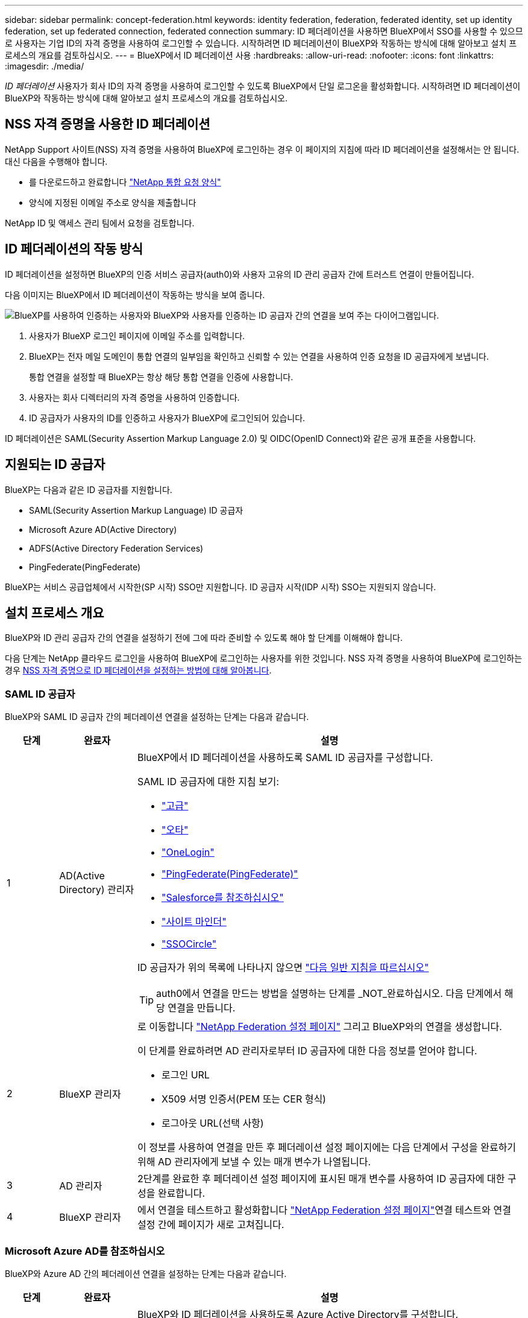 ---
sidebar: sidebar 
permalink: concept-federation.html 
keywords: identity federation, federation, federated identity, set up identity federation, set up federated connection, federated connection 
summary: ID 페더레이션을 사용하면 BlueXP에서 SSO를 사용할 수 있으므로 사용자는 기업 ID의 자격 증명을 사용하여 로그인할 수 있습니다. 시작하려면 ID 페더레이션이 BlueXP와 작동하는 방식에 대해 알아보고 설치 프로세스의 개요를 검토하십시오. 
---
= BlueXP에서 ID 페더레이션 사용
:hardbreaks:
:allow-uri-read: 
:nofooter: 
:icons: font
:linkattrs: 
:imagesdir: ./media/


[role="lead"]
_ID 페더레이션_ 사용자가 회사 ID의 자격 증명을 사용하여 로그인할 수 있도록 BlueXP에서 단일 로그온을 활성화합니다. 시작하려면 ID 페더레이션이 BlueXP와 작동하는 방식에 대해 알아보고 설치 프로세스의 개요를 검토하십시오.



== NSS 자격 증명을 사용한 ID 페더레이션

NetApp Support 사이트(NSS) 자격 증명을 사용하여 BlueXP에 로그인하는 경우 이 페이지의 지침에 따라 ID 페더레이션을 설정해서는 안 됩니다. 대신 다음을 수행해야 합니다.

* 를 다운로드하고 완료합니다 https://kb.netapp.com/@api/deki/files/98382/NetApp-B2C-Federation-Request-Form-April-2022.docx?revision=1["NetApp 통합 요청 양식"^]
* 양식에 지정된 이메일 주소로 양식을 제출합니다


NetApp ID 및 액세스 관리 팀에서 요청을 검토합니다.



== ID 페더레이션의 작동 방식

ID 페더레이션을 설정하면 BlueXP의 인증 서비스 공급자(auth0)와 사용자 고유의 ID 관리 공급자 간에 트러스트 연결이 만들어집니다.

다음 이미지는 BlueXP에서 ID 페더레이션이 작동하는 방식을 보여 줍니다.

image:diagram-identity-federation.png["BlueXP를 사용하여 인증하는 사용자와 BlueXP와 사용자를 인증하는 ID 공급자 간의 연결을 보여 주는 다이어그램입니다."]

. 사용자가 BlueXP 로그인 페이지에 이메일 주소를 입력합니다.
. BlueXP는 전자 메일 도메인이 통합 연결의 일부임을 확인하고 신뢰할 수 있는 연결을 사용하여 인증 요청을 ID 공급자에게 보냅니다.
+
통합 연결을 설정할 때 BlueXP는 항상 해당 통합 연결을 인증에 사용합니다.

. 사용자는 회사 디렉터리의 자격 증명을 사용하여 인증합니다.
. ID 공급자가 사용자의 ID를 인증하고 사용자가 BlueXP에 로그인되어 있습니다.


ID 페더레이션은 SAML(Security Assertion Markup Language 2.0) 및 OIDC(OpenID Connect)와 같은 공개 표준을 사용합니다.



== 지원되는 ID 공급자

BlueXP는 다음과 같은 ID 공급자를 지원합니다.

* SAML(Security Assertion Markup Language) ID 공급자
* Microsoft Azure AD(Active Directory)
* ADFS(Active Directory Federation Services)
* PingFederate(PingFederate)


BlueXP는 서비스 공급업체에서 시작한(SP 시작) SSO만 지원합니다. ID 공급자 시작(IDP 시작) SSO는 지원되지 않습니다.



== 설치 프로세스 개요

BlueXP와 ID 관리 공급자 간의 연결을 설정하기 전에 그에 따라 준비할 수 있도록 해야 할 단계를 이해해야 합니다.

다음 단계는 NetApp 클라우드 로그인을 사용하여 BlueXP에 로그인하는 사용자를 위한 것입니다. NSS 자격 증명을 사용하여 BlueXP에 로그인하는 경우 <<NSS 자격 증명을 사용한 ID 페더레이션,NSS 자격 증명으로 ID 페더레이션을 설정하는 방법에 대해 알아봅니다>>.



=== SAML ID 공급자

BlueXP와 SAML ID 공급자 간의 페더레이션 연결을 설정하는 단계는 다음과 같습니다.

[cols="10,15,75"]
|===
| 단계 | 완료자 | 설명 


| 1 | AD(Active Directory) 관리자  a| 
BlueXP에서 ID 페더레이션을 사용하도록 SAML ID 공급자를 구성합니다.

SAML ID 공급자에 대한 지침 보기:

* https://auth0.com/docs/authenticate/protocols/saml/saml-sso-integrations/configure-auth0-saml-service-provider/configure-adfs-saml-connections["고급"^]
* https://auth0.com/docs/authenticate/protocols/saml/saml-sso-integrations/configure-auth0-saml-service-provider/configure-okta-as-saml-identity-provider["오타"^]
* https://auth0.com/docs/authenticate/protocols/saml/saml-sso-integrations/configure-auth0-saml-service-provider/configure-onelogin-as-saml-identity-provider["OneLogin"^]
* https://auth0.com/docs/authenticate/protocols/saml/saml-sso-integrations/configure-auth0-saml-service-provider/configure-pingfederate-as-saml-identity-provider["PingFederate(PingFederate)"^]
* https://auth0.com/docs/authenticate/protocols/saml/saml-sso-integrations/configure-auth0-saml-service-provider/configure-salesforce-as-saml-identity-provider["Salesforce를 참조하십시오"^]
* https://auth0.com/docs/authenticate/protocols/saml/saml-sso-integrations/configure-auth0-saml-service-provider/configure-siteminder-as-saml-identity-provider["사이트 마인더"^]
* https://auth0.com/docs/authenticate/protocols/saml/saml-sso-integrations/configure-auth0-saml-service-provider/configure-ssocircle-as-saml-identity-provider["SSOCircle"^]


ID 공급자가 위의 목록에 나타나지 않으면 https://auth0.com/docs/authenticate/protocols/saml/saml-sso-integrations/configure-auth0-saml-service-provider["다음 일반 지침을 따르십시오"^]


TIP: auth0에서 연결을 만드는 방법을 설명하는 단계를 _NOT_완료하십시오. 다음 단계에서 해당 연결을 만듭니다.



| 2 | BlueXP 관리자  a| 
로 이동합니다 https://services.cloud.netapp.com/federation-setup["NetApp Federation 설정 페이지"^] 그리고 BlueXP와의 연결을 생성합니다.

이 단계를 완료하려면 AD 관리자로부터 ID 공급자에 대한 다음 정보를 얻어야 합니다.

* 로그인 URL
* X509 서명 인증서(PEM 또는 CER 형식)
* 로그아웃 URL(선택 사항)


이 정보를 사용하여 연결을 만든 후 페더레이션 설정 페이지에는 다음 단계에서 구성을 완료하기 위해 AD 관리자에게 보낼 수 있는 매개 변수가 나열됩니다.



| 3 | AD 관리자 | 2단계를 완료한 후 페더레이션 설정 페이지에 표시된 매개 변수를 사용하여 ID 공급자에 대한 구성을 완료합니다. 


| 4 | BlueXP 관리자 | 에서 연결을 테스트하고 활성화합니다 https://services.cloud.netapp.com/federation-setup["NetApp Federation 설정 페이지"^]연결 테스트와 연결 설정 간에 페이지가 새로 고쳐집니다. 
|===


=== Microsoft Azure AD를 참조하십시오

BlueXP와 Azure AD 간의 페더레이션 연결을 설정하는 단계는 다음과 같습니다.

[cols="10,15,75"]
|===
| 단계 | 완료자 | 설명 


| 1 | AD 관리자  a| 
BlueXP와 ID 페더레이션을 사용하도록 Azure Active Directory를 구성합니다.

https://auth0.com/docs/authenticate/identity-providers/enterprise-identity-providers/azure-active-directory/v2["Azure AD에 응용 프로그램을 등록하는 방법에 대한 지침을 봅니다"^]


TIP: auth0에서 연결을 만드는 방법을 설명하는 단계를 _NOT_완료하십시오. 다음 단계에서 해당 연결을 만듭니다.



| 2 | BlueXP 관리자  a| 
로 이동합니다 https://services.cloud.netapp.com/federation-setup["NetApp Federation 설정 페이지"^] 그리고 BlueXP와의 연결을 생성합니다.

이 단계를 완료하려면 AD 관리자로부터 다음 정보를 얻어야 합니다.

* 클라이언트 ID입니다
* 클라이언트 암호 값입니다
* Microsoft Azure AD 도메인입니다


이 정보를 사용하여 연결을 만든 후 페더레이션 설정 페이지에는 다음 단계에서 구성을 완료하기 위해 AD 관리자에게 보낼 수 있는 매개 변수가 나열됩니다.



| 3 | AD 관리자 | 2단계를 완료한 후 페더레이션 설정 페이지에 표시된 매개 변수를 사용하여 Azure AD의 구성을 완료합니다. 


| 4 | BlueXP 관리자 | 에서 연결을 테스트하고 활성화합니다 https://services.cloud.netapp.com/federation-setup["NetApp Federation 설정 페이지"^]연결 테스트와 연결 설정 간에 페이지가 새로 고쳐집니다. 
|===


=== 고급

BlueXP와 ADFS 간의 통합 연결을 설정하는 단계는 다음과 같습니다.

[cols="10,15,75"]
|===
| 단계 | 완료자 | 설명 


| 1 | AD 관리자  a| 
BlueXP에서 ID 페더레이션을 사용하도록 ADFS 서버를 구성합니다.

https://auth0.com/docs/authenticate/identity-providers/enterprise-identity-providers/adfs["auth0으로 ADFS 서버를 구성하기 위한 지침을 봅니다"^]



| 2 | BlueXP 관리자  a| 
로 이동합니다 https://services.cloud.netapp.com/federation-setup["NetApp Federation 설정 페이지"^] 그리고 BlueXP와의 연결을 생성합니다.

이 단계를 완료하려면 AD 관리자로부터 ADFS 서버의 URL 또는 페더레이션 메타데이터 파일을 얻어야 합니다.

이 정보를 사용하여 연결을 만든 후 페더레이션 설정 페이지에는 다음 단계에서 구성을 완료하기 위해 AD 관리자에게 보낼 수 있는 매개 변수가 나열됩니다.



| 3 | AD 관리자 | 2단계를 완료한 후 페더레이션 설정 페이지에 표시된 매개 변수를 사용하여 ADFS 서버의 구성을 완료합니다. 


| 4 | BlueXP 관리자 | 에서 연결을 테스트하고 활성화합니다 https://services.cloud.netapp.com/federation-setup["NetApp Federation 설정 페이지"^]연결 테스트와 연결 설정 간에 페이지가 새로 고쳐집니다. 
|===


=== PingFederate(PingFederate)

BlueXP와 PingFederate 서버 간의 통합 연결을 설정하는 단계는 다음과 같습니다.

[cols="10,15,75"]
|===
| 단계 | 완료자 | 설명 


| 1 | AD 관리자  a| 
BlueXP에서 ID 페더레이션을 사용하도록 PingFederate 서버를 구성합니다.

https://auth0.com/docs/authenticate/identity-providers/enterprise-identity-providers/ping-federate["연결 생성에 대한 지침을 봅니다"^]


TIP: auth0에서 연결을 만드는 방법을 설명하는 단계를 _NOT_완료하십시오. 다음 단계에서 해당 연결을 만듭니다.



| 2 | BlueXP 관리자  a| 
로 이동합니다 https://services.cloud.netapp.com/federation-setup["NetApp Federation 설정 페이지"^] 그리고 BlueXP와의 연결을 생성합니다.

이 단계를 완료하려면 AD 관리자로부터 다음 정보를 얻어야 합니다.

* PingFederate 서버의 URL입니다
* X509 서명 인증서(PEM 또는 CER 형식)


이 정보를 사용하여 연결을 만든 후 페더레이션 설정 페이지에는 다음 단계에서 구성을 완료하기 위해 AD 관리자에게 보낼 수 있는 매개 변수가 나열됩니다.



| 3 | AD 관리자 | 2단계를 완료한 후 페더레이션 설정 페이지에 표시된 매개 변수를 사용하여 PingFederate 서버의 구성을 완료합니다. 


| 4 | BlueXP 관리자 | 에서 연결을 테스트하고 활성화합니다 https://services.cloud.netapp.com/federation-setup["NetApp Federation 설정 페이지"^]연결 테스트와 연결 설정 간에 페이지가 새로 고쳐집니다. 
|===


== 통합 연결을 업데이트하는 중입니다

BlueXP 관리자가 연결을 설정한 후 관리자는 에서 언제든지 연결을 업데이트할 수 있습니다 https://services.cloud.netapp.com/federation-setup["NetApp Federation 설정 페이지"^]

예를 들어 새 인증서를 업로드하여 연결을 업데이트해야 할 수 있습니다.

연결을 만든 BlueXP 관리자는 연결을 업데이트할 수 있는 권한이 있는 유일한 사용자입니다. 관리자를 추가하려면 NetApp Support에 문의하십시오.
